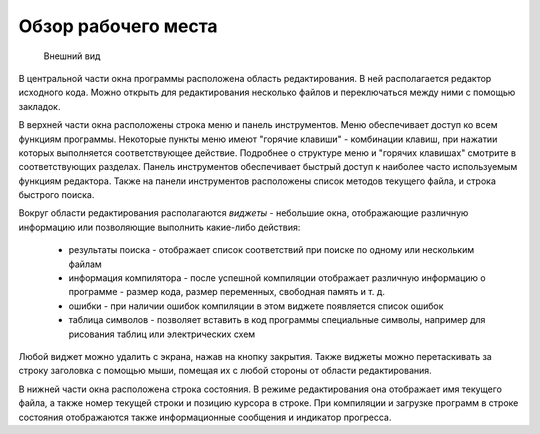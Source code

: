 .. vim: textwidth=80 :

Обзор рабочего места
--------------------
.. figure:: images/window_elements.png

    Внешний вид

В центральной части окна программы расположена область редактирования. В ней
располагается редактор исходного кода. Можно открыть для редактирования несколько
файлов и переключаться между ними с помощью закладок.

В верхней части окна расположены строка меню и панель инструментов. Меню
обеспечивает доступ ко всем функциям программы. Некоторые пункты меню имеют
"горячие клавиши" - комбинации клавиш, при нажатии которых выполняется
соответствующее действие. Подробнее о структуре меню и "горячих клавишах"
смотрите в соответствующих разделах. Панель инструментов обеспечивает быстрый
доступ к наиболее часто используемым функциям редактора. Также на панели
инструментов расположены список методов текущего файла, и строка быстрого поиска.

Вокруг области редактирования располагаются `виджеты` - небольшие окна,
отображающие различную информацию или позволяющие выполнить какие-либо действия:

 * результаты поиска - отображает список соответствий при поиске по одному или
   нескольким файлам
 * информация компилятора - после успешной компиляции отображает различную
   информацию о программе - размер кода, размер переменных, свободная память и
   т. д.
 * ошибки - при наличии ошибок компиляции в этом виджете появляется список
   ошибок
 * таблица символов - позволяет вставить в код программы специальные символы,
   например для рисования таблиц или электрических схем

Любой виджет можно удалить с экрана, нажав на кнопку закрытия. Также виджеты
можно перетаскивать за строку заголовка с помощью мыши, помещая их с любой
стороны от области редактирования.

В нижней части окна расположена строка состояния. В режиме редактирования
она отображает имя текущего файла, а также номер текущей строки и позицию
курсора в строке. При компиляции и загрузке программ в строке состояния
отображаются также информационные сообщения и индикатор прогресса.

